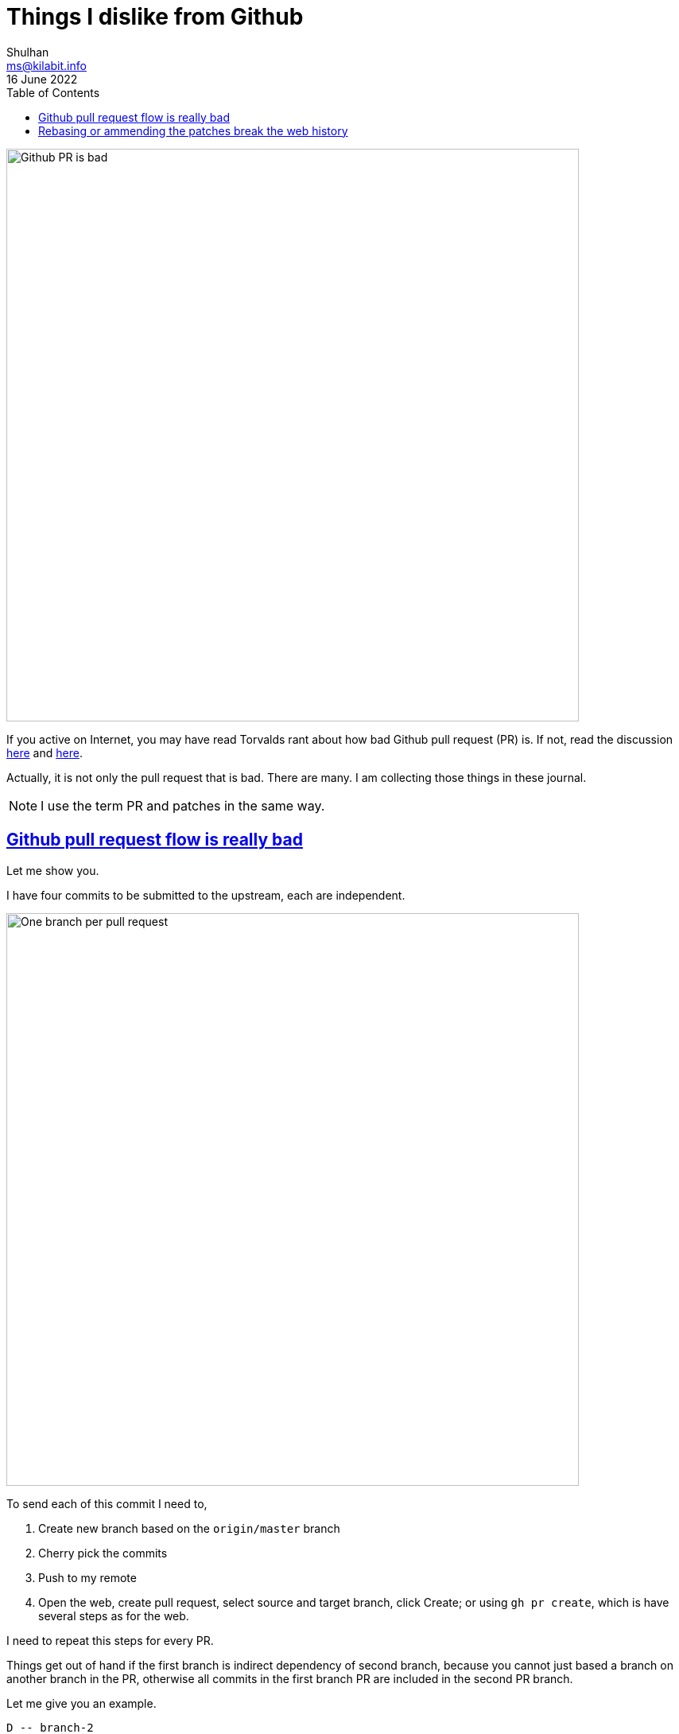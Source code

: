 = Things I dislike from Github
Shulhan <ms@kilabit.info>
16 June 2022
:toc:
:sectanchors:
:sectlinks:

image:github_pr_bad.jpg[Github PR is bad,720]

If you active on Internet, you may have read Torvalds rant about how bad
Github pull request (PR) is.
If not, read the discussion
https://news.ycombinator.com/item?id=3960876[here^]
and
https://www.reddit.com/r/programming/comments/tionj/linus_torvalds_doesnt_do_github_pull_requests/[here^].

Actually, it is not only the pull request that is bad.
There are many.
I am collecting those things in these journal.

NOTE: I use the term PR and patches in the same way.


== Github pull request flow is really bad

Let me show you.

I have four commits to be submitted to the upstream, each are independent.

image:github_sending_pull_requests.png[One branch per pull request,720]

To send each of this commit I need to,

. Create new branch based on the `origin/master` branch
. Cherry pick the commits
. Push to my remote
. Open the web, create pull request, select source and target branch, click
  Create; or using `gh pr create`, which is have several steps as for the web.

I need to repeat this steps for every PR.

Things get out of hand if the first branch is indirect dependency of second
branch, because you cannot just based a branch on another branch in the PR,
otherwise all commits in the first branch PR are included in the second PR
branch.

Let me give you an example.

----
D -- branch-2
|
C
|
B -- branch-1
|
A
|
o -- upstream/master
----

If we submit branch-1, commits A and B are displayed on the PR.
If we submit branch-2, that depends on A and B, commits A, B, C, and D are
displayed on the PR (because A and B does not exist yet on `upstream/master`).

Why we are not basing the branch-2 on the upstream/master?
Because it is not possible, the program is not buildable without branch-1.

Why not submit all commits into single branch?
It is possible but in my books
link:/notes/A_guide_to_version_control/[its not a good practices^].
Its hard to review and in case one of the commit need to be revised, I need to
re-base the whole commits
(adding another commit to fix PR also is not a good practices).


Can it be more simple?
Yes, in fact, the
https://git-send-email.io[de facto way^]
to send "pull-request" is really
simple.

This is how it should be.
Lets view all of our commit hashes to be submitted.

----
$ git --no-pager log --oneline -n 4
8fd061dc (HEAD -> master, shulhan/master) docs: set environment CI=true when building from source
0985cbfe kms/uri: fix test on Parse for the next Go release
84a0a348 cas/cloudcas: update createPublicKey test for Go 1.19
fe04f93d all: reformat all go files with the next gofmt (Go 1.19)
----

To send the PRs for commit fe04f93d,

----
$ git send-email --to="recipient@domain.tld" --dry-run -1 fe04f93d
----

(The dry-run options is for testing.)

To send the PRs for the rest of commits, independently,

----
$ git send-email --to="recipient@domain.tld" --dry-run -1 84a0a348
$ git send-email --to="recipient@domain.tld" --dry-run -1 0985cbfe
$ git send-email --to="recipient@domain.tld" --dry-run -1 8fd061dc
----


== Rebasing or ammending the patches break the web history

The more annoying than this is how Github handle reviewing the PR.
If someone review your PR by commenting on the code and you push the fixes
link:/notes/A_guide_to_version_control/[(by git rebase/git ammend)^]
for the next round,
the links between comments and previous patches is lose.

The "View changes" on the comment section open the new commits, not on
previous patches.

Here is an example:

image:github_comment_history.png[Github comment history lose history,720]

https://github.com/systemd/systemd/pull/22796#discussion_r831375759[Source^].

The comment point to the line that has been fixed by the author.
Now, can you figure it out what the line is from the linked Source?

Compare this with gerrit,

image:gerrit_review.png[Gerrit review,720]

https://go-review.googlesource.com/c/build/+/412754/1..2/internal/task/announce_test.go[Source^].

At the left side you can see the offending code that needs to be fixed (this
is Patchset 1), and on the right side you can see the fixes (Patchset 2).
None of them mixed.

_Thats it for now, will update later when I have more screenshots._
